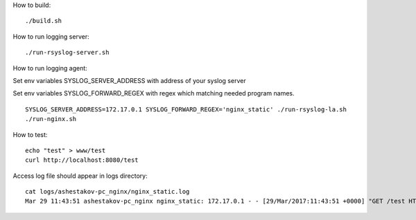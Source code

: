 How to build::

   ./build.sh

How to run logging server::
  
   ./run-rsyslog-server.sh
  
How to run logging agent:

Set env variables SYSLOG_SERVER_ADDRESS with address of your syslog server

Set env variables SYSLOG_FORWARD_REGEX with regex which matching needed program names.
::

  SYSLOG_SERVER_ADDRESS=172.17.0.1 SYSLOG_FORWARD_REGEX='nginx_static' ./run-rsyslog-la.sh
  ./run-nginx.sh

How to test::

  echo "test" > www/test
  curl http://localhost:8080/test

Access log file should appear in logs directory::

  cat logs/ashestakov-pc_nginx/nginx_static.log 
  Mar 29 11:43:51 ashestakov-pc_nginx nginx_static: 172.17.0.1 - - [29/Mar/2017:11:43:51 +0000] "GET /test HTTP/1.1" 200 5 "-" "curl/7.47.0"
